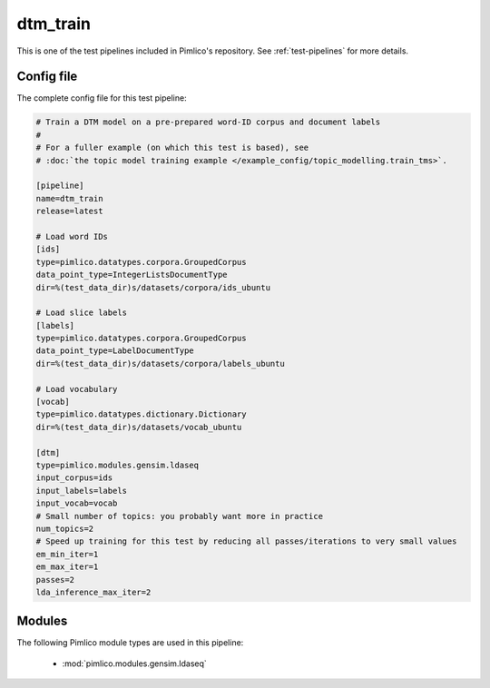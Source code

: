.. _test-config-gensim-dtm_train.conf:

dtm\_train
~~~~~~~~~~



This is one of the test pipelines included in Pimlico's repository.
See :ref:`test-pipelines` for more details.

Config file
===========

The complete config file for this test pipeline:


.. code-block:: ini
   
   # Train a DTM model on a pre-prepared word-ID corpus and document labels
   #
   # For a fuller example (on which this test is based), see
   # :doc:`the topic model training example </example_config/topic_modelling.train_tms>`.
   
   [pipeline]
   name=dtm_train
   release=latest
   
   # Load word IDs
   [ids]
   type=pimlico.datatypes.corpora.GroupedCorpus
   data_point_type=IntegerListsDocumentType
   dir=%(test_data_dir)s/datasets/corpora/ids_ubuntu
   
   # Load slice labels
   [labels]
   type=pimlico.datatypes.corpora.GroupedCorpus
   data_point_type=LabelDocumentType
   dir=%(test_data_dir)s/datasets/corpora/labels_ubuntu
   
   # Load vocabulary
   [vocab]
   type=pimlico.datatypes.dictionary.Dictionary
   dir=%(test_data_dir)s/datasets/vocab_ubuntu
   
   [dtm]
   type=pimlico.modules.gensim.ldaseq
   input_corpus=ids
   input_labels=labels
   input_vocab=vocab
   # Small number of topics: you probably want more in practice
   num_topics=2
   # Speed up training for this test by reducing all passes/iterations to very small values
   em_min_iter=1
   em_max_iter=1
   passes=2
   lda_inference_max_iter=2


Modules
=======


The following Pimlico module types are used in this pipeline:

 * :mod:`pimlico.modules.gensim.ldaseq`
    

